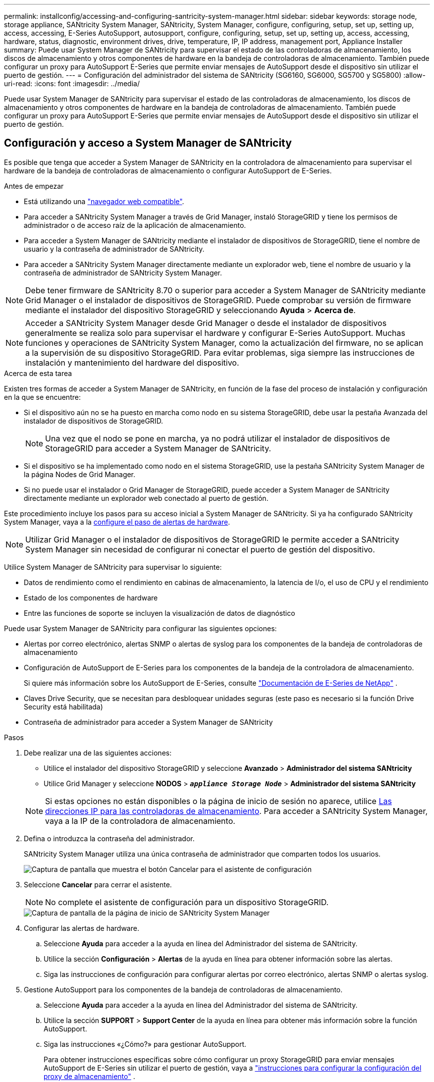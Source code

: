 ---
permalink: installconfig/accessing-and-configuring-santricity-system-manager.html 
sidebar: sidebar 
keywords: storage node, storage appliance, SANtricity System Manager, SANtricity, System Manager, configure, configuring, setup, set up, setting up, access, accessing, E-Series AutoSupport, autosupport, configure, configuring, setup, set up, setting up, access, accessing, hardware, status, diagnostic, environment drives, drive, temperature, IP, IP address, management port, Appliance Installer 
summary: Puede usar System Manager de SANtricity para supervisar el estado de las controladoras de almacenamiento, los discos de almacenamiento y otros componentes de hardware en la bandeja de controladoras de almacenamiento. También puede configurar un proxy para AutoSupport E-Series que permite enviar mensajes de AutoSupport desde el dispositivo sin utilizar el puerto de gestión. 
---
= Configuración del administrador del sistema de SANtricity (SG6160, SG6000, SG5700 y SG5800)
:allow-uri-read: 
:icons: font
:imagesdir: ../media/


[role="lead"]
Puede usar System Manager de SANtricity para supervisar el estado de las controladoras de almacenamiento, los discos de almacenamiento y otros componentes de hardware en la bandeja de controladoras de almacenamiento. También puede configurar un proxy para AutoSupport E-Series que permite enviar mensajes de AutoSupport desde el dispositivo sin utilizar el puerto de gestión.



== Configuración y acceso a System Manager de SANtricity

Es posible que tenga que acceder a System Manager de SANtricity en la controladora de almacenamiento para supervisar el hardware de la bandeja de controladoras de almacenamiento o configurar AutoSupport de E-Series.

.Antes de empezar
* Está utilizando una https://docs.netapp.com/us-en/storagegrid/admin/web-browser-requirements.html["navegador web compatible"^].
* Para acceder a SANtricity System Manager a través de Grid Manager, instaló StorageGRID y tiene los permisos de administrador o de acceso raíz de la aplicación de almacenamiento.
* Para acceder a System Manager de SANtricity mediante el instalador de dispositivos de StorageGRID, tiene el nombre de usuario y la contraseña de administrador de SANtricity.
* Para acceder a SANtricity System Manager directamente mediante un explorador web, tiene el nombre de usuario y la contraseña de administrador de SANtricity System Manager.



NOTE: Debe tener firmware de SANtricity 8.70 o superior para acceder a System Manager de SANtricity mediante Grid Manager o el instalador de dispositivos de StorageGRID. Puede comprobar su versión de firmware mediante el instalador del dispositivo StorageGRID y seleccionando *Ayuda* > *Acerca de*.


NOTE: Acceder a SANtricity System Manager desde Grid Manager o desde el instalador de dispositivos generalmente se realiza solo para supervisar el hardware y configurar E-Series AutoSupport. Muchas funciones y operaciones de SANtricity System Manager, como la actualización del firmware, no se aplican a la supervisión de su dispositivo StorageGRID. Para evitar problemas, siga siempre las instrucciones de instalación y mantenimiento del hardware del dispositivo.

.Acerca de esta tarea
Existen tres formas de acceder a System Manager de SANtricity, en función de la fase del proceso de instalación y configuración en la que se encuentre:

* Si el dispositivo aún no se ha puesto en marcha como nodo en su sistema StorageGRID, debe usar la pestaña Avanzada del instalador de dispositivos de StorageGRID.
+

NOTE: Una vez que el nodo se pone en marcha, ya no podrá utilizar el instalador de dispositivos de StorageGRID para acceder a System Manager de SANtricity.

* Si el dispositivo se ha implementado como nodo en el sistema StorageGRID, use la pestaña SANtricity System Manager de la página Nodes de Grid Manager.
* Si no puede usar el instalador o Grid Manager de StorageGRID, puede acceder a System Manager de SANtricity directamente mediante un explorador web conectado al puerto de gestión.


Este procedimiento incluye los pasos para su acceso inicial a System Manager de SANtricity. Si ya ha configurado SANtricity System Manager, vaya a la  <<config_hardware_alerts_sg6000,configure el paso de alertas de hardware>>.


NOTE: Utilizar Grid Manager o el instalador de dispositivos de StorageGRID le permite acceder a SANtricity System Manager sin necesidad de configurar ni conectar el puerto de gestión del dispositivo.

Utilice System Manager de SANtricity para supervisar lo siguiente:

* Datos de rendimiento como el rendimiento en cabinas de almacenamiento, la latencia de I/o, el uso de CPU y el rendimiento
* Estado de los componentes de hardware
* Entre las funciones de soporte se incluyen la visualización de datos de diagnóstico


Puede usar System Manager de SANtricity para configurar las siguientes opciones:

* Alertas por correo electrónico, alertas SNMP o alertas de syslog para los componentes de la bandeja de controladoras de almacenamiento
* Configuración de AutoSupport de E-Series para los componentes de la bandeja de la controladora de almacenamiento.
+
Si quiere más información sobre los AutoSupport de E-Series, consulte https://docs.netapp.com/us-en/e-series-family/index.html["Documentación de E-Series de NetApp"^] .

* Claves Drive Security, que se necesitan para desbloquear unidades seguras (este paso es necesario si la función Drive Security está habilitada)
* Contraseña de administrador para acceder a System Manager de SANtricity


.Pasos
. Debe realizar una de las siguientes acciones:
+
** Utilice el instalador del dispositivo StorageGRID y seleccione *Avanzado* > *Administrador del sistema SANtricity*
** Utilice Grid Manager y seleccione *NODOS* > `*_appliance Storage Node_*` > *Administrador del sistema SANtricity*


+

NOTE: Si estas opciones no están disponibles o la página de inicio de sesión no aparece, utilice <<Establezca las direcciones IP para las controladoras de almacenamiento mediante el instalador de dispositivos de StorageGRID,Las direcciones IP para las controladoras de almacenamiento>>. Para acceder a SANtricity System Manager, vaya a la IP de la controladora de almacenamiento.

. Defina o introduzca la contraseña del administrador.
+
SANtricity System Manager utiliza una única contraseña de administrador que comparten todos los usuarios.

+
image::../media/san_setup_wizard.gif[Captura de pantalla que muestra el botón Cancelar para el asistente de configuración]

. Seleccione *Cancelar* para cerrar el asistente.
+

NOTE: No complete el asistente de configuración para un dispositivo StorageGRID.

+
image::../media/sam_home_page.gif[Captura de pantalla de la página de inicio de SANtricity System Manager]

. [[config_hardware_alerts_sg6000, start=4]]Configurar las alertas de hardware.
+
.. Seleccione *Ayuda* para acceder a la ayuda en línea del Administrador del sistema de SANtricity.
.. Utilice la sección *Configuración* > *Alertas* de la ayuda en línea para obtener información sobre las alertas.
.. Siga las instrucciones de configuración para configurar alertas por correo electrónico, alertas SNMP o alertas syslog.


. Gestione AutoSupport para los componentes de la bandeja de controladoras de almacenamiento.
+
.. Seleccione *Ayuda* para acceder a la ayuda en línea del Administrador del sistema de SANtricity.
.. Utilice la sección *SUPPORT* > *Support Center* de la ayuda en línea para obtener más información sobre la función AutoSupport.
.. Siga las instrucciones «¿Cómo?» para gestionar AutoSupport.
+
Para obtener instrucciones específicas sobre cómo configurar un proxy StorageGRID para enviar mensajes AutoSupport de E-Series sin utilizar el puerto de gestión, vaya a https://docs.netapp.com/us-en/storagegrid/admin/configuring-storage-proxy-settings.html["instrucciones para configurar la configuración del proxy de almacenamiento"^] .



. Si https://docs.netapp.com/us-en/e-series-santricity/sm-settings/overview-drive-security.html#what-is-drive-security["Drive Security"^] está habilitado para el dispositivo, cree y gestione la clave de seguridad.
+
[role="tabbed-block"]
====
.SG5700 y SG5800
--
En el caso de los dispositivos de almacenamiento SG5700 y SG5800, siga los pasos generales que se indican https://docs.netapp.com/us-en/e-series-santricity/sm-settings/how-the-drive-security-feature-works.html#how-to-implement-drive-security["implemente la seguridad de las unidades"^] en SANtricity System Manager.

--
.SG6060
--
En el dispositivo de almacenamiento SG6060, la seguridad de unidades se puede habilitar automáticamente en las unidades SSD solo si se configuró la gestión de claves antes de instalar el dispositivo de almacenamiento.

.. Equipe la cabina de almacenamiento con unidades compatibles con la función de seguridad (unidades FDE o FIPS).
+
*** Para los volúmenes que requieren compatibilidad FIPS, se deben utilizar solo unidades FIPS.
*** Si se mezclan unidades FIPS y FDE en un grupo de volúmenes o un pool, todas las unidades se tratan como unidades FDE.
*** No se puede agregar una unidad FDE ni utilizarse como reserva en un pool o grupo de volúmenes FIPS.


.. Para la bandeja de controladoras E4000, cree una clave de seguridad (una cadena de caracteres compartida por la controladora y las unidades para acceso de lectura y escritura).
+
*** Es https://docs.netapp.com/us-en/e-series-santricity/sm-settings/create-internal-security-key.html["cree una clave interna"^] posible desde la memoria persistente de la controladora o usar una clave externa proporcionada por un servidor de gestión de claves.
*** Para usar una clave externa proporcionada por un servidor de gestión de claves, primero se debe https://docs.netapp.com/us-en/e-series-santricity/sm-settings/overview-drive-security.html["establezca la autenticación con un servidor de gestión de claves"^] en SANtricity System Manager.


.. link:deploying-appliance-storage-node.html["Inicie la instalación"] del aparato.
.. Una vez finalizada la instalación del dispositivo, confirme que la seguridad de la unidad estaba habilitada para la caché flash de StorageGRID y habilite la seguridad de la unidad para todos los pools de discos o grupos de volúmenes restantes (consulte https://docs.netapp.com/us-en/e-series-santricity/sm-storage/enable-security.html["Habilite la seguridad para un pool o un grupo de volúmenes"^] en SANtricity System Manager).


--
.SG6160
--
El dispositivo de almacenamiento SG6160 se puede equipar con unidades compatibles con FIPS tanto en la controladora de computación SG6100-CN como en la bandeja de controladora E4000. El cifrado de unidades se configura por separado para las unidades SG6100-CN y E4000 unidades.

.. link:optional-enabling-node-encryption.html#drive-encryption["Habilite el cifrado de unidades"] Para los SSD SED instalados en el nodo de computación SG6100-CN.
.. Crear una clave de seguridad (una cadena de caracteres compartida por la controladora y las unidades para acceso de lectura/escritura).
+
*** Es https://docs.netapp.com/us-en/e-series-santricity/sm-settings/create-internal-security-key.html["cree una clave interna"^] posible desde la memoria persistente de la controladora o usar una clave externa proporcionada por un servidor de gestión de claves.
*** Para usar una clave externa proporcionada por un servidor de gestión de claves, primero se debe https://docs.netapp.com/us-en/e-series-santricity/sm-settings/overview-drive-security.html["establezca la autenticación con un servidor de gestión de claves"^] en SANtricity System Manager.


.. link:deploying-appliance-storage-node.html["Inicie la instalación"] del aparato.
.. Una vez completada la instalación, https://docs.netapp.com/us-en/e-series-santricity/sm-storage/enable-security.html["habilite drive security"^] en SANtricity System Manager para todos los pools de discos o los grupos de volúmenes.


--
====




== Revisar el estado del hardware en System Manager de SANtricity

Puede usar System Manager de SANtricity para supervisar y gestionar componentes de hardware individuales de la bandeja de controladoras de almacenamiento y para revisar la información medioambiental y los diagnósticos de hardware, como la temperatura de los componentes, así como los problemas relacionados con las unidades.

.Antes de empezar
* Está utilizando una https://docs.netapp.com/us-en/storagegrid/admin/web-browser-requirements.html["navegador web compatible"^].
* Para acceder a SANtricity System Manager mediante Grid Manager, tiene el permiso de administrador de dispositivos de almacenamiento o permiso de acceso de raíz.
* Para acceder a System Manager de SANtricity mediante el instalador de dispositivos de StorageGRID, tiene el nombre de usuario y la contraseña de administrador de SANtricity.
* Para acceder a SANtricity System Manager directamente mediante un explorador web, tiene el nombre de usuario y la contraseña de administrador de SANtricity System Manager.



NOTE: Debe tener firmware de SANtricity 8.70 o superior para acceder a System Manager de SANtricity mediante Grid Manager o el instalador de dispositivos de StorageGRID.


NOTE: Acceder a SANtricity System Manager desde Grid Manager o desde el instalador de dispositivos generalmente se realiza solo para supervisar el hardware y configurar E-Series AutoSupport. Muchas funciones y operaciones de SANtricity System Manager, como la actualización del firmware, no se aplican a la supervisión de su dispositivo StorageGRID. Para evitar problemas, siga siempre las instrucciones de instalación y mantenimiento del hardware del dispositivo.

.Pasos
. <<Configuración y acceso a System Manager de SANtricity,Acceda a SANtricity System Manager>>.
. Introduzca el nombre de usuario y la contraseña del administrador si es necesario.
. Haga clic en *Cancelar* para cerrar el asistente de configuración y mostrar la página de inicio del Administrador del sistema de SANtricity.
+
Se mostrará la página de inicio de SANtricity System Manager. En SANtricity System Manager, la bandeja de controladoras se denomina cabina de almacenamiento.

+
image::../media/sam_home_page.gif[Captura de pantalla de la página de inicio de SANtricity System Manager]

. Revise la información mostrada para el hardware del dispositivo y confirme que todos los componentes de hardware tienen un estado óptimo.
+
.. Haga clic en la ficha *hardware*.
.. Haga clic en *Mostrar parte posterior de la bandeja*.
+
image::../media/sam_hardware_controllers_a_and_b.gif[Pestaña de estado de hardware en SANtricity System Manager]

+
Desde la parte posterior de la bandeja, puede ver ambas controladoras de almacenamiento, la batería de cada controladora de almacenamiento, los dos contenedores de alimentación, los dos compartimentos de ventiladores y las bandejas de expansión (si los hubiera). También puede ver las temperaturas de los componentes.

.. Para ver los ajustes de cada controlador de almacenamiento, seleccione el controlador y seleccione *Ver ajustes* en el menú contextual.
.. Para ver la configuración de otros componentes de la parte posterior de la bandeja, seleccione el componente que desea ver.
.. Haga clic en *Mostrar frente de la bandeja* y seleccione el componente que desea ver.
+
Desde el frente de la bandeja, es posible ver las unidades y los cajones de unidades de la bandeja de controladoras de almacenamiento o las bandejas de expansión (si las hubiera).





Si el estado de cualquier componente es necesita atención, siga los pasos de Recovery Guru para resolver el problema o póngase en contacto con el soporte técnico.



== Establezca las direcciones IP para las controladoras de almacenamiento mediante el instalador de dispositivos de StorageGRID

El puerto de gestión 1 de cada controladora de almacenamiento conecta el dispositivo a la red de gestión para SANtricity System Manager. Si no puede acceder a System Manager de SANtricity desde el instalador de dispositivos de StorageGRID, establezca una dirección IP estática para cada controladora de almacenamiento para garantizar que no se pierda la conexión de gestión con el hardware y el firmware de la controladora de la bandeja de controladoras.

.Antes de empezar
* Está utilizando cualquier cliente de gestión que pueda conectarse a la red de administración de StorageGRID o que tenga un portátil de servicio.
* El cliente o el portátil de servicio tienen un navegador web compatible.


.Acerca de esta tarea
Las direcciones asignadas por DHCP pueden cambiar en cualquier momento. Asigne direcciones IP estáticas a las controladoras para garantizar una accesibilidad constante.


NOTE: Siga este procedimiento solo si no tiene acceso al Administrador del sistema de SANtricity desde el Instalador de dispositivos de StorageGRID (*Avanzado* > *Administrador del sistema de SANtricity*) o Administrador de grid (*NODOS* > *Administrador del sistema de SANtricity*).

.Pasos
. Desde el cliente, introduzca la URL del instalador de dispositivos de StorageGRID: +
`*https://_Appliance_Controller_IP_:8443*`
+
Para `_Appliance_Controller_IP_`, Utilice la dirección IP del dispositivo en cualquier red StorageGRID.

+
Aparece la página de inicio del instalador de dispositivos de StorageGRID.

. Seleccione *Configurar hardware* > *Configuración de red del controlador de almacenamiento*.
+
Aparece la página Storage Controller Network Configuration.

. En función de la configuración de la red, seleccione *habilitado* para IPv4, IPv6 o ambos.
. Anote la dirección IPv4 que se muestra automáticamente.
+
DHCP es el método predeterminado para asignar una dirección IP al puerto de gestión de la controladora de almacenamiento.

+

NOTE: Puede que los valores de DHCP deban tardar varios minutos en aparecer.

+
image::../media/storage_controller_network_config_ipv4.gif[IPv4 de configuración de red de la controladora de almacenamiento]

. De manera opcional, configurar una dirección IP estática para el puerto de gestión de la controladora de almacenamiento.
+

NOTE: Debe asignar una IP estática al puerto de gestión o una concesión permanente para la dirección en el servidor DHCP.

+
.. Seleccione *estático*.
.. Introduzca la dirección IPv4 mediante la notación CIDR.
.. Introduzca la pasarela predeterminada.
+
image::../media/storage_controller_ipv4_and_def_gateway.gif[Configuración de red de la controladora de almacenamiento IPv4 y puerta de enlace predeterminada]

.. Haga clic en *Guardar*.
+
Puede que los cambios se apliquen en unos minutos.

+
Cuando se conecta a SANtricity System Manager, utilizará la nueva dirección IP estática como la URL: +
`*https://_Storage_Controller_IP_*`




